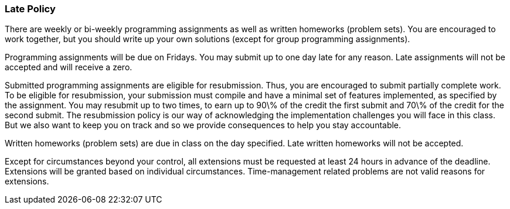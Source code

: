 
=== Late Policy

There are weekly or bi-weekly programming assignments as well as written
homeworks (problem sets). You are encouraged to work together, but you should
write up your own solutions (except for group programming assignments). 

Programming assignments will be due on Fridays. You may submit up to one day
late for any reason.  Late assignments will not be accepted and will receive a
zero.

Submitted programming assignments are eligible for resubmission. Thus, you are
encouraged to submit partially complete work. To be eligible for resubmission, 
your submission must compile and have a minimal set of features implemented, as 
specified by the assignment. You may resubmit up to two times, to earn up to
90\% of the credit the first submit and 70\% of the credit for the second
submit.  The resubmission policy is our way of acknowledging the implementation
challenges you will face in this class. But we also want to keep you on track
and so we provide consequences to help you stay accountable. 

Written homeworks (problem sets) are due in class on the day specified. Late
written homeworks will not be accepted. 

Except for circumstances beyond your control, all extensions must be requested
at least 24 hours in advance of the deadline. Extensions will be granted based
on individual circumstances. Time-management related problems are not valid
reasons for extensions.